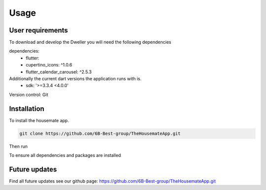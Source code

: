 Usage
=====
User requirements
-------------------------
To download and develop the Dweller you will need the following dependencies

dependencies:
  - flutter:
  - cupertino_icons: ^1.0.6
  - flutter_calendar_carousel: ^2.5.3

Additionally the current dart versions the application runs with is.
  - sdk: '>=3.3.4 <4.0.0'

Version control: Git

.. _installation:

Installation
------------

To install the housemate app.

.. code-block:: console

   git clone https://github.com/6B-Best-group/TheHousemateApp.git

Then run

.. code-block:: console
   flutter pub get 
To ensure all dependencies and packages are installed

Future updates
-------------------------
Find all future updates see our github page:
https://github.com/6B-Best-group/TheHousemateApp.git
